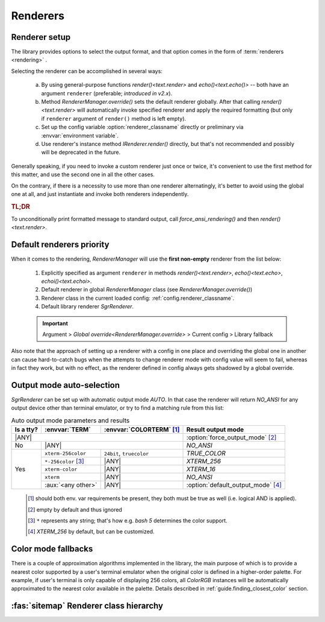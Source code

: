 .. _guide.renderers:

########################
Renderers
########################

.. _guide.renderer_setup:

===========================
Renderer setup
===========================

The library provides options to select the output format, and that option
comes in the form of :term:`renderers <rendering>` .

Selecting the renderer can be accomplished in several ways:

  a. By using general-purpose functions `render()<text.render>` and
     `echo()<text.echo()>` -- both have an argument ``renderer`` (preferable;
     *introduced in v2.x*).
  b. Method `RendererManager.override()` sets the default renderer globally.
     After that calling `render()<text.render>` will automatically invoke
     specified renderer and apply the required formatting (but only if ``renderer``
     argument of ``render()`` method is left empty).
  c. Set up the config variable :option:`renderer_classname` directly or
     preliminary via :envvar:`environment variable`.
  d. Use renderer's instance method `IRenderer.render()` directly,
     but that's not recommended and possibly will be deprecated in the future.

Generally speaking, if you need to invoke a custom renderer just once or twice, it's
convenient to use the first method for this matter, and use the second one
in all the other cases.

On the contrary, if there is a necessity to use more than one renderer
alternatingly, it's better to avoid using the global one at all, and just
instantiate and invoke both renderers independently.

.. rubric :: TL;DR

To unconditionally print formatted message to standard output, call
`force_ansi_rendering()` and then `render()<text.render>`.


.. _guide.renderer_priority:

===========================
Default renderers priority
===========================

When it comes to the rendering, `RendererManager` will use the **first non-empty**
renderer from the list below:

   1. Explicitly specified as argument ``renderer`` in methods
      `render()<text.render>`, `echo()<text.echo>`, `echoi()<text.echoi>`.
   2. Default renderer in global `RendererManager` class (see
      `RendererManager.override()`)
   3. Renderer class in the current loaded config:
      :ref:`config.renderer_classname`.
   4. Default library renderer `SgrRenderer`.

   .. important::

      Argument > `Global override<RendererManager.override>` > Current config > Library fallback

Also note that the approach of setting up a renderer with a config in one place
and overriding the global one in another can cause hard-to-catch bugs when the
attempts to change renderer mode with config value will seem to fail, whereas in
fact they work, but with no effect, as the renderer defined in config always gets
shadowed by a global override.

.. _guide.output_mode_select:

===========================
Output mode auto-selection
===========================

`SgrRenderer` can be set up with automatic output mode `AUTO`.
In that case the renderer will return `NO_ANSI` for any output device
other than terminal emulator, or try to find a matching rule from this list:
                                                            
.. |ANY| replace:: :aux:`<any>`

.. table:: Auto output mode parameters and results

   +-----------+---------------------+--------------------------+-------------------------------------+
   | Is a tty? | :envvar:`TERM`      | :envvar:`COLORTERM` [#]_ | Result output mode                  |
   +===========+=====================+==========================+=====================================+
   | |ANY|                                                      | :option:`force_output_mode` [#]_    |
   +-----------+---------------------+--------------------------+-------------------------------------+
   | No        | |ANY|                                          | `NO_ANSI`                           |
   +-----------+---------------------+--------------------------+-------------------------------------+
   | Yes       | ``xterm-256color``  | ``24bit``, ``truecolor`` | `TRUE_COLOR`                        |
   |           +---------------------+--------------------------+-------------------------------------+
   |           | ``*-256color`` [#]_ |          |ANY|           | `XTERM_256`                         |
   |           +---------------------+--------------------------+-------------------------------------+
   |           | ``xterm-color``     |          |ANY|           | `XTERM_16`                          |
   |           +---------------------+--------------------------+-------------------------------------+
   |           | ``xterm``           |          |ANY|           | `NO_ANSI`                           |
   |           +---------------------+--------------------------+-------------------------------------+
   |           | :aux:`<any other>`  |          |ANY|           | :option:`default_output_mode` [#]_  |
   +-----------+---------------------+--------------------------+-------------------------------------+

..

   .. [#] should both env. var requirements be present, they both must be true
          as well (i.e. logical AND is applied).

   .. [#] empty by default and thus ignored

   .. [#] ``*`` represents any string; that's how e.g. *bash 5*
          determines the color support.

   .. [#] `XTERM_256` by default, but can be customized.

.. graphviz:: /_include/sgr-output-mode.dot
    :caption: Auto output mode algorithm


====================
Color mode fallbacks
====================

There is a couple of approximation algorithms implemented in the library, the main purpose of which
is to provide a nearest color supported by a user's terminal emulator when the original color is defined
in a higher-order palette. For example, if user's terminal is only capable of displaying 256 colors, all
`ColorRGB` instances will be automatically approximated to the nearest color available in the palette.
Details described in :ref:`guide.finding_closest_color` section.


.. _guide.renderer_class_diagram:

========================================
:fas:`sitemap` Renderer class hierarchy
========================================

.. inheritance-diagram::  pytermor.renderer
   :parts: 1
   :top-classes:          pytermor.renderer.IRenderer
   :caption:             `IRenderer` inheritance tree

